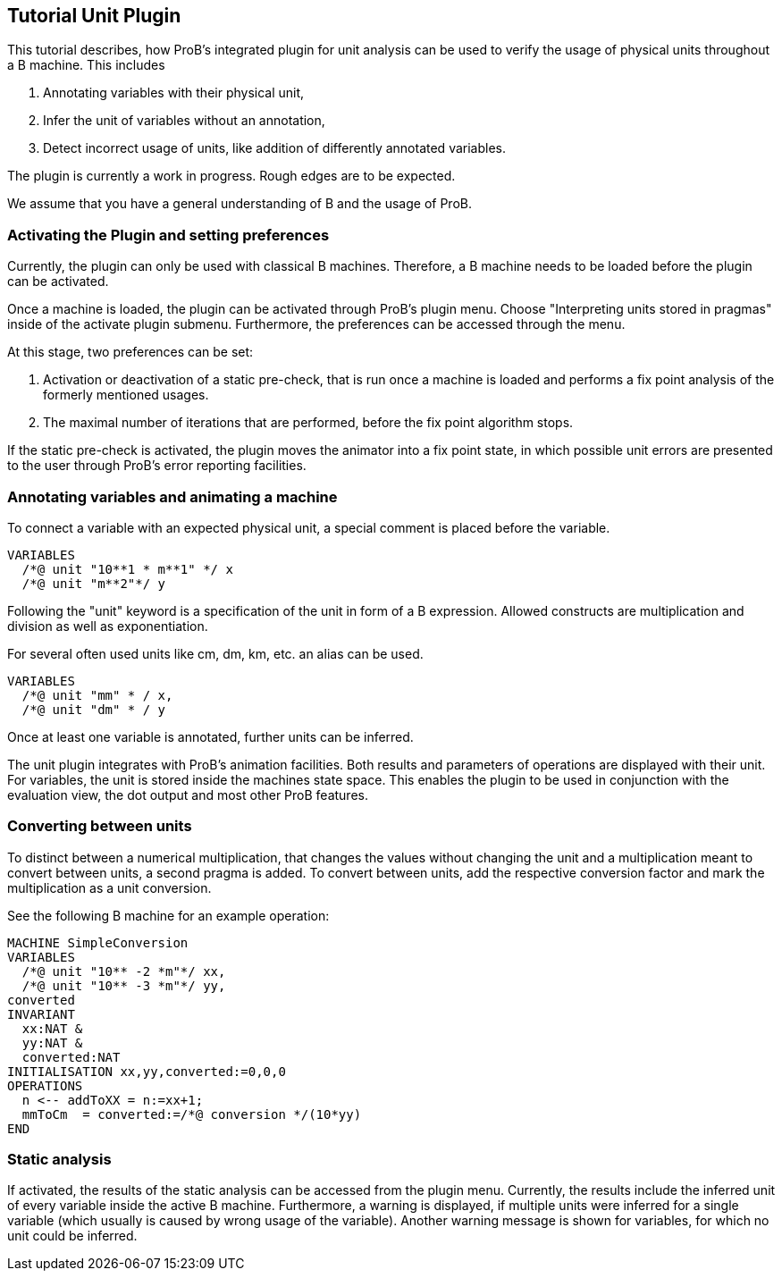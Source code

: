 [[tutorial-unit-plugin]]
== Tutorial Unit Plugin

This tutorial describes, how ProB's integrated plugin for unit analysis
can be used to verify the usage of physical units throughout a B
machine. This includes

1.  Annotating variables with their physical unit,
2.  Infer the unit of variables without an annotation,
3.  Detect incorrect usage of units, like addition of differently
annotated variables.

The plugin is currently a work in progress. Rough edges are to be
expected.

We assume that you have a general understanding of B and the usage of
ProB.

[[activating-the-plugin-and-setting-preferences]]
=== Activating the Plugin and setting preferences

Currently, the plugin can only be used with classical B machines.
Therefore, a B machine needs to be loaded before the plugin can be
activated.

Once a machine is loaded, the plugin can be activated through ProB's
plugin menu. Choose "Interpreting units stored in pragmas" inside of
the activate plugin submenu. Furthermore, the preferences can be
accessed through the menu.

At this stage, two preferences can be set:

1.  Activation or deactivation of a static pre-check, that is run once a
machine is loaded and performs a fix point analysis of the formerly
mentioned usages.
2.  The maximal number of iterations that are performed, before the fix
point algorithm stops.

If the static pre-check is activated, the plugin moves the animator into
a fix point state, in which possible unit errors are presented to the
user through ProB's error reporting facilities.

[[annotating-variables-and-animating-a-machine]]
=== Annotating variables and animating a machine

To connect a variable with an expected physical unit, a special comment
is placed before the variable.

....
VARIABLES
  /*@ unit "10**1 * m**1" */ x
  /*@ unit "m**2"*/ y
....

Following the "unit" keyword is a specification of the unit in form of
a B expression. Allowed constructs are multiplication and division as
well as exponentiation.

For several often used units like cm, dm, km, etc. an alias can be used.

....
VARIABLES
  /*@ unit "mm" * / x,
  /*@ unit "dm" * / y
....

Once at least one variable is annotated, further units can be inferred.

The unit plugin integrates with ProB's animation facilities. Both
results and parameters of operations are displayed with their unit. For
variables, the unit is stored inside the machines state space. This
enables the plugin to be used in conjunction with the evaluation view,
the dot output and most other ProB features.

[[converting-between-units]]
=== Converting between units

To distinct between a numerical multiplication, that changes the values
without changing the unit and a multiplication meant to convert between
units, a second pragma is added. To convert between units, add the
respective conversion factor and mark the multiplication as a unit
conversion.

See the following B machine for an example operation:

....
MACHINE SimpleConversion
VARIABLES
  /*@ unit "10** -2 *m"*/ xx,
  /*@ unit "10** -3 *m"*/ yy,
converted
INVARIANT
  xx:NAT &
  yy:NAT &
  converted:NAT
INITIALISATION xx,yy,converted:=0,0,0
OPERATIONS
  n <-- addToXX = n:=xx+1;
  mmToCm  = converted:=/*@ conversion */(10*yy)
END
....

[[static-analysis]]
=== Static analysis

If activated, the results of the static analysis can be accessed from
the plugin menu. Currently, the results include the inferred unit of
every variable inside the active B machine. Furthermore, a warning is
displayed, if multiple units were inferred for a single variable (which
usually is caused by wrong usage of the variable). Another warning
message is shown for variables, for which no unit could be inferred.
